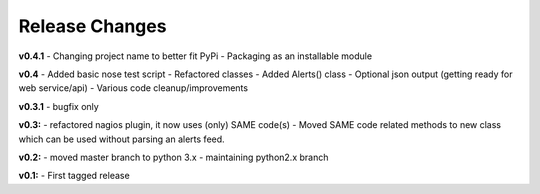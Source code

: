 ===============
Release Changes
===============

**v0.4.1** 
- Changing project name to better fit PyPi
- Packaging as an installable module


**v0.4**
- Added basic nose test script
- Refactored classes
- Added Alerts() class 
- Optional json output (getting ready for web service/api)
- Various code cleanup/improvements


**v0.3.1**
- bugfix only


**v0.3:**
- refactored nagios plugin, it now uses (only) SAME code(s) 
- Moved SAME code related methods to new class which can be used without parsing an alerts feed.  


**v0.2:**
- moved master branch to python 3.x
- maintaining python2.x branch

**v0.1:**
- First tagged release
